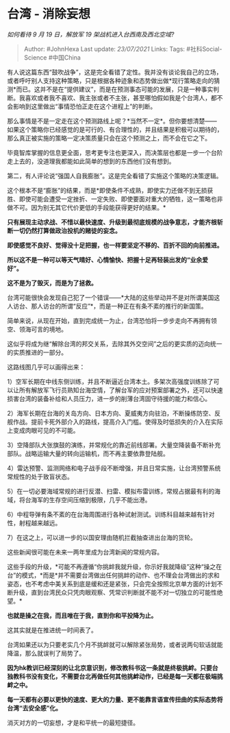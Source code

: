 * 台湾 - 消除妄想
  :PROPERTIES:
  :CUSTOM_ID: 台湾---消除妄想
  :END:

/如何看待 9 月 19 日，解放军 19 架战机进入台西南及西北空域?/

#+BEGIN_QUOTE
  Author: #JohnHexa Last update: /23/07/2021/ Links: Tags:
  #社科Social-Science #中国China
#+END_QUOTE

有人说这篇东西“鼓吹战争”，这是完全看错了定性。我并没有谈论我自己的立场，或者呼吁别人支持这种策略，只是根据各种迹象和态势做出做*现行策略走向的猜测*而已。这并不是在“提供建议”，而是在预测事态可能的发展，只是一种事实判断。我喜欢或者我不喜欢、我主张或者不主张，甚至哪怕假如我是个台湾人，都不会影响到这里做出“事情恐怕正走在这个进程上”的判断。

那么事情是不是一定走在这个预测路线上呢？*当然不一定*。但你要想清楚------如果这个策略你已经感觉的是可行的、有合理性的，并且结果是积极可以期待的，那么真正被实施的策略一定决策质量只会在这个预测之上，而不会在它之下。

毕竟智库掌握的信息更全面，思考更专注也更深入，而决策层也都是一步一个台阶走上去的，没道理我都能如此简单的想到的东西他们没有想到。

第二，有人评论说“强国人自我膨胀”。这是完全看错了实施这个策略的决策逻辑。

这个根本不是“膨胀”的结果，而是*即使条件不成熟，即使实力还做不到无损获胜、即使可能会遭受一定挫折、一定失败、即使要面对重大的牺牲，这一策略也非做不可。因为别无其它代价更低的手段能获得更好的结果。*

*只有展现主动求战、不惜以最快速度、升级到最彻底规模的战争意志，才能齐根斩断一切仍然打算做政治投机的赌徒的妄念。*

*即使感觉不良好、觉得没十足把握，也一样要坚定不移的、百折不回的向前推进。*

*所以这不是一种可以等天气晴好、心情愉快、把握十足再轻装出发的“业余爱好”。*

*这不是为了毁灭，而是为了拯救。*

台湾可能很快会发现自己犯了一个错误------*大陆的这些举动并不是对所谓美国这人访台、那人访台的所谓“反应”*，而是一种正在有条不紊的推行的新国策。

简单来说，从现在开始，直到完成统一为止，台湾恐怕将一步步走向不再拥有领空、领海可言的境地。

这似乎将成为继“解除台湾的邦交关系，去除其外交空间”之后的更实质的迈向统一的实质推进的一部分。

这路线图几乎可以画得出来：

1）空军长期在中线东侧训练，并且不断逼近台湾本土。多架次高强度训练除了可以让所有解放军飞行员熟知台海空情，了解台军的应对预案部署之外，还可以快速损害台湾的装备补给和人员压力，进一步的削薄台湾固守待援的能力和信心。

2）海军长期在台海的关岛方向、日本方向、夏威夷方向驻泊，不断操练防空、反舰作战。提前卡死外部介入的路线，提高介入门槛。使得及时低损失的介入在实际上变成肉眼可见的不可能。

3）空降部队大张旗鼓的演练，并常规化的靠近前线部署。大量空降装备不断补充部队。战略运输大量的转向运输机，而不再主要依靠登陆舰。

4）雷达预警、监测网络和电子战手段不断增强，并且日常实施，让台湾预警系统常规性的处于致盲状态。

5）在一切必要海域常规的进行反潜、扫雷、模拟布雷训练，常规占据最有利的海域，将台海军的生存空间压缩到极限，几乎不能出港。

6）中程导弹有条不紊的在台海周围进行各种试射测试。训练科目越来越有针对性，射程越来越远。

7）在这之上，可以进一步的以国安理由随机拦截抽查进出台海的货轮。

这些新闻很可能在未来一两年里成为台湾新闻的常规内容。

这些手段的升级，*可能不再遵循“你挑衅我就升级，你示好我就降级”这种“操之在台”的模式，*而是*并不需要台湾做出任何挑衅的动作、也不理会台湾做出的求和姿态，也不考虑中美关系到底是缓和还是紧张，只会完全按照北京单方面的计划不断升级，直到台湾民众只凭肉眼观察、凭常识判断就不能不对一切独立的可能性绝望。*

*也就是操之在我，而且唯在于我，直到你和平投降为止。*

这其实就是在推进统一时间表了。

台湾如果还以为只要老实几个月不挑衅就可以解除紧张局势，或者说两句软话就能降温，那么就误判了局势了。

*因为hk教训已经深刻的让北京意识到，修改教科书这一条就是终极挑衅。只要台独教科书没有变化，不需要台北再做任何其他挑衅动作，已经是每一天都在极端挑衅之中。*

*每一天都有必要以更快的速度、更大的力量、更不能靠言语宣传扭曲的实际态势将台湾“去安全感”化。*

消灭对方的一切妄想，才是和平统一的最短捷径。
